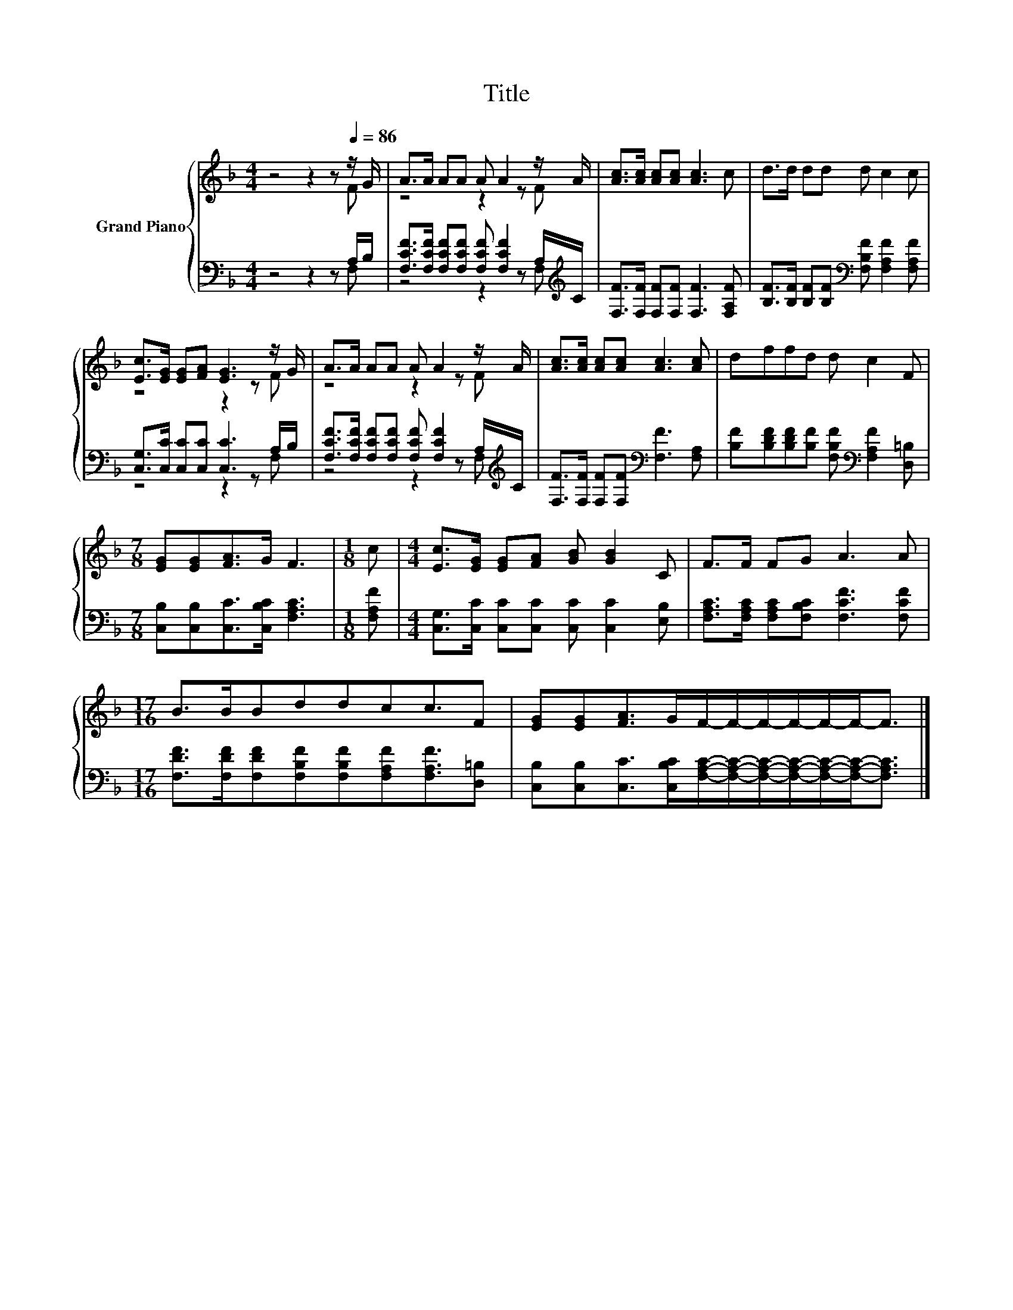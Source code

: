 X:1
T:Title
%%score { ( 1 2 ) | ( 3 4 ) }
L:1/8
M:4/4
K:F
V:1 treble nm="Grand Piano"
V:2 treble 
V:3 bass 
V:4 bass 
V:1
 z4 z2 z[Q:1/4=86] z/ G/ | A>A AA A A2 z/ A/ | [Ac]>[Ac] [Ac][Ac] [Ac]3 c | d>d dd d c2 c | %4
 [Ec]>[EG] [EG][FA] [EG]3 z/ G/ | A>A AA A A2 z/ A/ | [Ac]>[Ac] [Ac][Ac] [Ac]3 [Ac] | dffd d c2 F | %8
[M:7/8] [EG][EG][FA]>G F3 |[M:1/8] c |[M:4/4] [Ec]>[EG] [EG][FA] [GB] [GB]2 C | F>F FG A3 A | %12
[M:17/16] B>BBddcc3/2F | [EG][EG][FA]>GF/-F/-F/-F/-F/-F-<F |] %14
V:2
 z4 z2 z F | z4 z2 z F | x8 | x8 | z4 z2 z F | z4 z2 z F | x8 | x8 |[M:7/8] x7 |[M:1/8] x | %10
[M:4/4] x8 | x8 |[M:17/16] x17/2 | x17/2 |] %14
V:3
 z4 z2 z A,/B,/ | [F,CF]>[F,CF] [F,CF][F,CF] [F,CF] [F,CF]2 A,/[K:treble]C/ | %2
 [F,F]>[F,F] [F,F][F,F] [F,F]3 [F,A,F] | [B,F]>[B,F] [B,F][B,F][K:bass] [F,B,F] [F,A,F]2 [F,A,F] | %4
 [C,G,]>[C,C] [C,C][C,C] [C,C]3 A,/B,/ | %5
 [F,CF]>[F,CF] [F,CF][F,CF] [F,CF] [F,CF]2 A,/[K:treble]C/ | %6
 [F,F]>[F,F] [F,F][F,F][K:bass] [F,F]3 [F,A,] | %7
 [B,F][B,DF][B,DF][B,F] [F,B,F][K:bass] [F,A,F]2 [D,=B,] | %8
[M:7/8] [C,B,][C,B,][C,C]>[C,B,C] [F,A,C]3 |[M:1/8] [F,A,F] | %10
[M:4/4] [C,G,]>[C,C] [C,C][C,C] [C,C] [C,C]2 [E,B,] | %11
 [F,A,C]>[F,A,C] [F,A,C][F,B,C] [F,CF]3 [F,CF] | %12
[M:17/16] [F,DF]>[F,DF][F,DF][F,B,F][F,B,F][F,A,F][F,A,F]3/2[D,=B,] | %13
 [C,B,][C,B,][C,C]>[C,B,C][F,A,C]/-[F,A,C]/-[F,A,C]/-[F,A,C]/-[F,A,C]/-[F,A,C]-<[F,A,C] |] %14
V:4
 z4 z2 z F, | z4 z2 z F,[K:treble] | x8 | x4[K:bass] x4 | z4 z2 z F, | z4 z2 z F,[K:treble] | %6
 x4[K:bass] x4 | x5[K:bass] x3 |[M:7/8] x7 |[M:1/8] x |[M:4/4] x8 | x8 |[M:17/16] x17/2 | x17/2 |] %14

